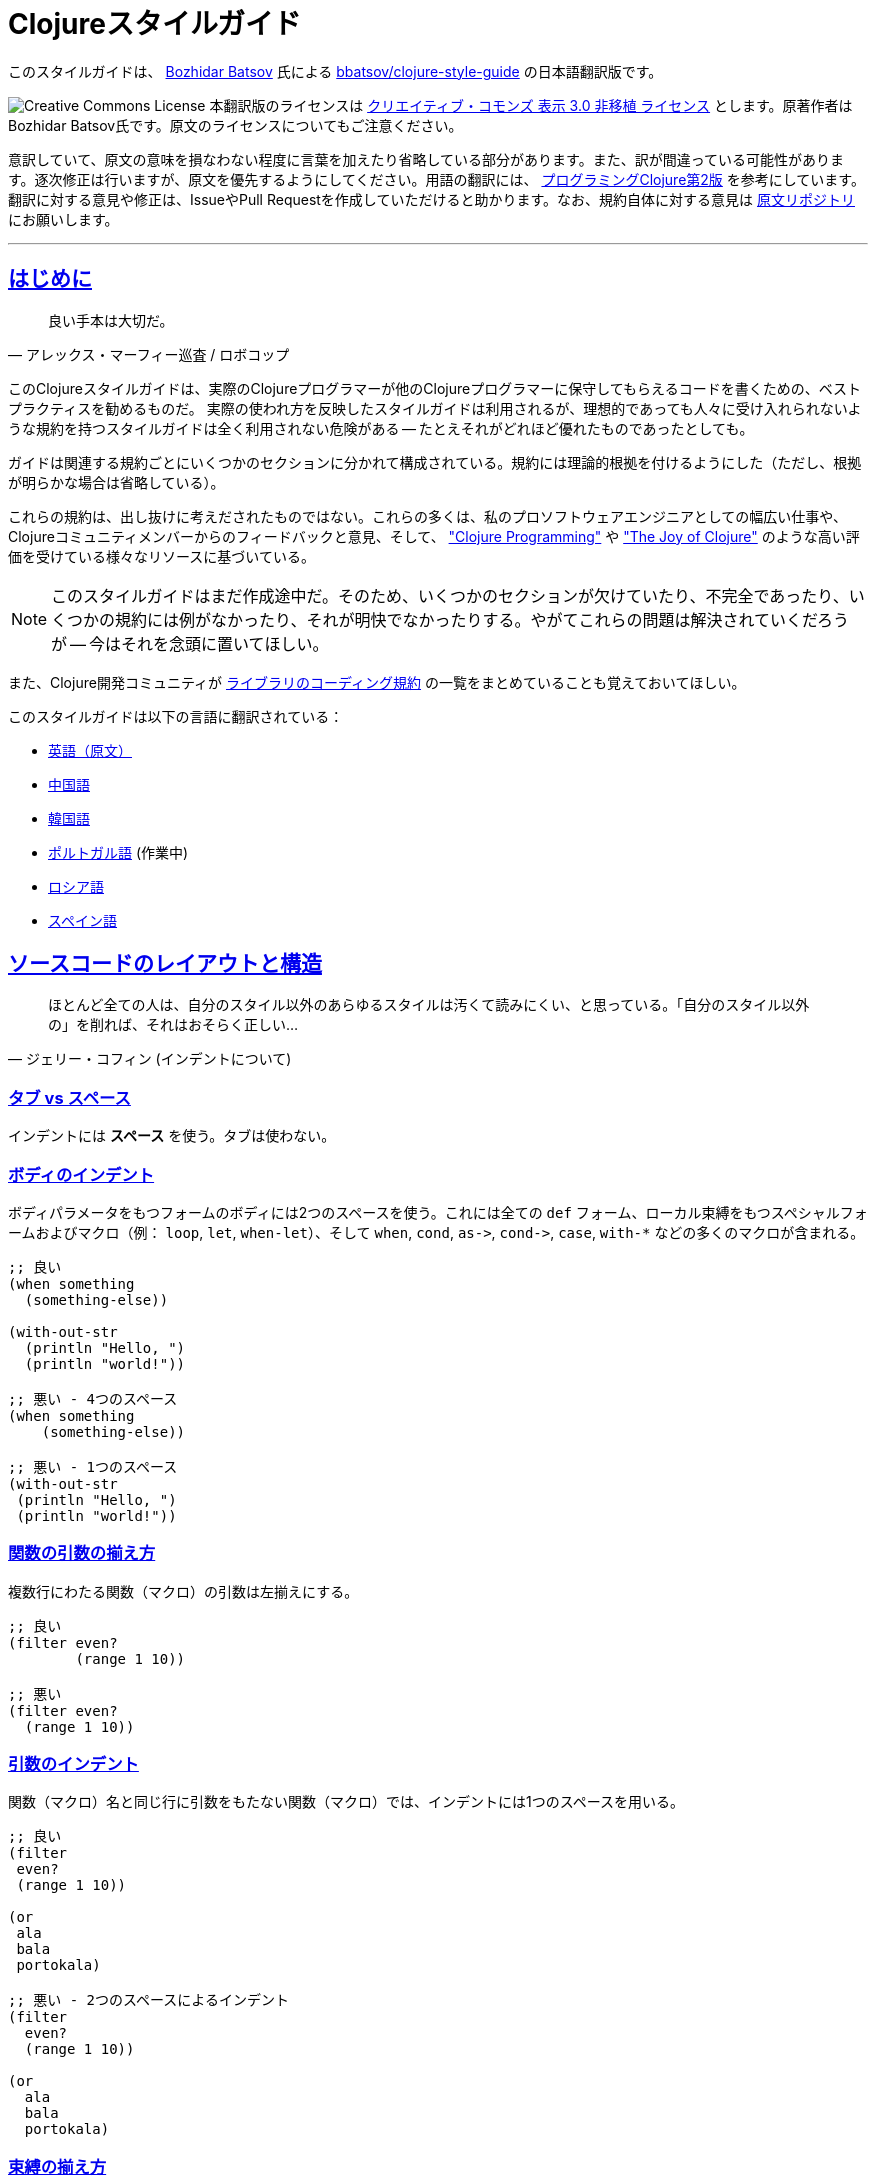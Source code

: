 = Clojureスタイルガイド
:idprefix:
:idseparator: -
:sectanchors:
:sectlinks:
:toclevels: 1
ifndef::backend-pdf[]
:toc-title: pass:[<h2>目次</h2>]
endif::[]
:source-highlighter: rouge

このスタイルガイドは、 https://twitter.com/bbatsov[Bozhidar Batsov] 氏による https://github.com/bbatsov/clojure-style-guide[bbatsov/clojure-style-guide] の日本語翻訳版です。

image:http://i.creativecommons.org/l/by/3.0/88x31.png[Creative Commons License] 本翻訳版のライセンスは http://creativecommons.org/licenses/by/3.0/deed.ja_JP[クリエイティブ・コモンズ 表示 3.0 非移植 ライセンス] とします。原著作者はBozhidar Batsov氏です。原文のライセンスについてもご注意ください。

意訳していて、原文の意味を損なわない程度に言葉を加えたり省略している部分があります。また、訳が間違っている可能性があります。逐次修正は行いますが、原文を優先するようにしてください。用語の翻訳には、 http://ssl.ohmsha.co.jp/cgi-bin/menu.cgi?ISBN=978-4-274-06913-0[プログラミングClojure第2版] を参考にしています。翻訳に対する意見や修正は、IssueやPull Requestを作成していただけると助かります。なお、規約自体に対する意見は https://github.com/bbatsov/clojure-style-guide[原文リポジトリ] にお願いします。

'''

== はじめに [[introduction]]

[quote, アレックス・マーフィー巡査 / ロボコップ]
____
良い手本は大切だ。
____

ifdef::env-github[]
TIP: このスタイルガイドのナビゲーション付きの見やすいバージョンが https://totakke.github.io/clojure-style-guide/ にあります。
endif::[]

このClojureスタイルガイドは、実際のClojureプログラマーが他のClojureプログラマーに保守してもらえるコードを書くための、ベストプラクティスを勧めるものだ。
実際の使われ方を反映したスタイルガイドは利用されるが、理想的であっても人々に受け入れられないような規約を持つスタイルガイドは全く利用されない危険がある -- たとえそれがどれほど優れたものであったとしても。

ガイドは関連する規約ごとにいくつかのセクションに分かれて構成されている。規約には理論的根拠を付けるようにした（ただし、根拠が明らかな場合は省略している）。

これらの規約は、出し抜けに考えだされたものではない。これらの多くは、私のプロソフトウェアエンジニアとしての幅広い仕事や、Clojureコミュニティメンバーからのフィードバックと意見、そして、 http://www.clojurebook.com/["Clojure Programming"] や http://joyofclojure.com/["The Joy of Clojure"] のような高い評価を受けている様々なリソースに基づいている。

NOTE: このスタイルガイドはまだ作成途中だ。そのため、いくつかのセクションが欠けていたり、不完全であったり、いくつかの規約には例がなかったり、それが明快でなかったりする。やがてこれらの問題は解決されていくだろうが -- 今はそれを念頭に置いてほしい。

また、Clojure開発コミュニティが https://clojure.org/community/contrib_howto#_coding_guidelines[ライブラリのコーディング規約] の一覧をまとめていることも覚えておいてほしい。

ifdef::env-github[]
https://asciidoctor.org/docs/asciidoctor-pdf/[AsciiDoctor PDF] を利用することで、このスタイルガイドのPDF版を生成することができます。また、 https://asciidoctor.org/#installation[AsciiDoctor] を https://asciidoctor.org/docs/convert-documents/#converting-a-document-to-html[使う] ことで、HTML版を生成できます。

[source,shell]
----
# README.pdfの生成
asciidoctor-pdf -a allow-uri-read README.adoc

# README.htmlの生成
asciidoctor
----

[TIP]
====
生成されたドキュメント中でシンタックスハイライトをしたい場合は、 `rouge` gemをインストールしてください。

[source,shell]
----
gem install rouge
----
====
endif::[]

このスタイルガイドは以下の言語に翻訳されている：

* https://github.com/bbatsov/clojure-style-guide[英語（原文）]
* https://github.com/geekerzp/clojure-style-guide/blob/master/README-zhCN.md[中国語]
* https://github.com/kwakbab/clojure-style-guide/blob/master/README-koKO.md[韓国語]
* https://github.com/theSkilled/clojure-style-guide/blob/pt-BR/README.md[ポルトガル語] (作業中)
* https://github.com/Nondv/clojure-style-guide/blob/master/ru/README.md[ロシア語]
* https://github.com/jeko2000/clojure-style-guide/blob/master/README.md[スペイン語]

== ソースコードのレイアウトと構造 [[source-code-layout-organization]]

[quote, ジェリー・コフィン (インデントについて)]
____
ほとんど全ての人は、自分のスタイル以外のあらゆるスタイルは汚くて読みにくい、と思っている。「自分のスタイル以外の」を削れば、それはおそらく正しい...
____

=== タブ vs スペース [[spaces]]

インデントには *スペース* を使う。タブは使わない。

=== ボディのインデント [[body-indentation]]

ボディパラメータをもつフォームのボディには2つのスペースを使う。これには全ての `def` フォーム、ローカル束縛をもつスペシャルフォームおよびマクロ（例： `loop`, `let`, `when-let`）、そして `when`, `cond`, `+as->+`, `+cond->+`, `case`, `with-*` などの多くのマクロが含まれる。

[source,clojure]
----
;; 良い
(when something
  (something-else))

(with-out-str
  (println "Hello, ")
  (println "world!"))

;; 悪い - 4つのスペース
(when something
    (something-else))

;; 悪い - 1つのスペース
(with-out-str
 (println "Hello, ")
 (println "world!"))
----

=== 関数の引数の揃え方 [[vertically-align-fn-args]]

複数行にわたる関数（マクロ）の引数は左揃えにする。

[source,clojure]
----
;; 良い
(filter even?
        (range 1 10))

;; 悪い
(filter even?
  (range 1 10))
----

=== 引数のインデント [[one-space-indent]]

関数（マクロ）名と同じ行に引数をもたない関数（マクロ）では、インデントには1つのスペースを用いる。

[source,clojure]
----
;; 良い
(filter
 even?
 (range 1 10))

(or
 ala
 bala
 portokala)

;; 悪い - 2つのスペースによるインデント
(filter
  even?
  (range 1 10))

(or
  ala
  bala
  portokala)
----

=== 束縛の揃え方 [[bindings-alignment]]

`let` (および `let` 系) の束縛を左揃えにする。

[source,clojure]
----
;; 良い
(let [thing1 "some stuff"
      thing2 "other stuff"]
  (foo thing1 thing2))

;; 悪い
(let [thing1 "some stuff"
  thing2 "other stuff"]
  (foo thing1 thing2))
----

=== マップのキーの揃え方 [[map-keys-alignment]]

マップのキーを左揃えにする。

[source,clojure]
----
;; 良い
{:thing1 thing1
 :thing2 thing2}

;; 悪い
{:thing1 thing1
:thing2 thing2}

;; 悪い
{:thing1 thing1
  :thing2 thing2}
----

=== 改行コード [[crlf]]

Unixスタイルの改行コードを使用する。 footnote:[*BSD/Solaris/Linux/OSXユーザはデフォルトで問題ないが、Windowsユーザは特に注意すること。]

[TIP]
====
Gitを使っているなら、次の設定を追加して、Windowsの改行コードを防ぐのもいい。

[source,shell]
----
$ git config --global core.autocrlf true
----
====

=== 括弧のスペース [[bracket-spacing]]

開き括弧（`(`, `{`, `[`）の前の文字と、閉じ括弧（`)`, `}`, `]`）の後の文字は、括弧との間にスペースを設ける。
逆に、開き括弧とそれに続く文字、閉じ括弧と直前の文字の間にはスペースを入れない。

[source,clojure]
----
;; 良い
(foo (bar baz) quux)

;; 悪い
(foo(bar baz)quux)
(foo ( bar baz ) quux)
----

=== シーケンシャルコレクションのリテラルにコンマを使わない [[no-commas-for-seq-literals]]

[quote, アラン・パリス]
____
構文糖衣はセミコロンのガンを引き起こす。
____

シーケンシャルコレクションのリテラルの要素の間にコンマを使わない。

[source,clojure]
----
;; 良い
[1 2 3]
(1 2 3)

;; 悪い
[1, 2, 3]
(1, 2, 3)
----

=== マップリテラルのコンマ [[opt-commas-in-map-literals]]

コンマや改行を使い、マップリテラルの可読性を向上させることを検討する。

[source,clojure]
----
;; 良い
{:name "Bruce Wayne" :alter-ego "Batman"}

;; 良い、より読みやすい
{:name "Bruce Wayne"
 :alter-ego "Batman"}

;; 良い、よりコンパクト
{:name "Bruce Wayne", :alter-ego "Batman"}
----

=== 後方の括弧の集約 [[gather-trailing-parens]]

後ろ側に連続する括弧は、別々の行にせず、同じ行に含める。

[source,clojure]
----
;; 良い。同じ行になっている。
(when something
  (something-else))

;; 悪い。別の行になっている。
(when something
  (something-else)
)
----

=== トップレベルのフォーム間の空白行 [[empty-lines-between-top-level-forms]]

トップレベルのフォームの間には1行の空白行を挟む。

[source,clojure]
----
;; 良い
(def x ...)

(defn foo ...)

;; 悪い
(def x ...)
(defn foo ...)

;; 悪い
(def x ...)


(defn foo ...)
----

例外として、関連する `def` はまとめてしまっても良い。

[source,clojure]
----
;; 良い
(def min-rows 10)
(def max-rows 20)
(def min-cols 15)
(def max-cols 30)
----

=== 定義フォーム内に空白行を入れない [[no-blank-lines-within-def-forms]]

関数やマクロ定義の中には空白行を入れない。ただし、 `let` や `cond` 等において、ペアをグループ分けするために入れるのは良い。

[#80-character-limits]
=== 1行の最大長 [[line-length]]

可能なら、1行が80文字を超えないようにする。

=== 行末の空白を避ける [[no-trailing-whitespace]]

行末の空白を避ける。

=== 1名前空間に1ファイル [[one-file-per-namespace]]

1つの名前空間には1つのファイルを用い、1つのファイルには1つの名前空間を用いる。

[source,clojure]
----
;; 良い
(ns foo.bar)

;; 悪い
(ns foo.bar)
(ns baz.qux)

;; 悪い
(in-ns quux.quuz)
(in-ns quuz.corge)

;; 悪い
(ns foo.bar) もしくは (in-ns foo.bar) を複数のファイル内で用いる
----

== 名前空間の定義 [[namespace-declaration]]

=== 単一セグメントの名前空間を使わない [[no-single-segment-namespaces]]

単一セグメントの名前空間を使わない。

[source,clojure]
----
;; 良い
(ns example.ns)

;; 悪い
(ns example)
----

=== 名前空間セグメントの制限 [[namespace-segments-limit]]

無駄に長い名前空間を使わない（例えば、5セグメントを超えるような）。

=== 完全な `ns` フォーム [[comprehensive-ns-declaration]]

全ての名前空間は、複数の `refer`, `require`, `import` からなる `ns` フォームで始める。順序は慣習的に `refer`, `require`, `import` の順とする。

[source,clojure]
----
(ns examples.ns
  (:refer-clojure :exclude [next replace remove])
  (:require [clojure.string :as s :refer [blank?]])
  (:import java.util.Date))
----

=== `ns` 中の改行 [[line-break-ns-declaration]]

複数の依存を記述する場合、新しい行から書き始め、1つごとに改行しても良い。そうすることでソートが容易になり、読みやすくなる。また、依存の変更によるdiffを減らすことができる。

[source,clojure]
----
;; より良い
(ns examples.ns
  (:require
   [clojure.string :as s :refer [blank?]]
   [clojure.set :as set]
   [clojure.java.shell :as sh])
  (:import
   java.util.Date
   java.text.SimpleDateFormat
   [java.util.concurrent Executors
                         LinkedBlockingQueue]))

;; 良い
(ns examples.ns
  (:require [clojure.string :as s :refer [blank?]]
            [clojure.set :as set]
            [clojure.java.shell :as sh])
  (:import java.util.Date
           java.text.SimpleDateFormat
           [java.util.concurrent Executors
                                 LinkedBlockingQueue]))

;; 悪い
(ns examples.ns
  (:require [clojure.string :as s :refer [blank?]] [clojure.set :as set] [clojure.java.shell :as sh])
  (:import java.util.Date java.text.SimpleDateFormat [java.util.concurrent Executors LinkedBlockingQueue]))
----

=== `:use` よりも `:require` が好ましい [[prefer-require-over-use]]

`ns` フォームでは `:require :refer :all` よりも `:require :refer` 、それよりも `:require :as` が好ましい。また `:use` よりも `:require` が好ましい。今後新しいコードでは `:use` を非推奨とするか検討すべきだ。

[source,clojure]
----
;; 良い
(ns examples.ns
  (:require [clojure.zip :as zip]))

;; 良い
(ns examples.ns
  (:require [clojure.zip :refer [lefts rights]]))

;; 正当な理由があれば使ってもよい
(ns examples.ns
  (:require [clojure.zip :refer :all]))

;; 悪い
(ns examples.ns
  (:use clojure.zip))
----

=== requireとimportのソート [[sort-requirements-and-imports]]

`ns` フォームではrequireとimportをソートする。特にrequire/importする名前空間が非常に多い場合には、ソートすることで可読性が向上し、重複を避けられるようになる。

[source,clojure]
----
;; 良い
(ns examples.ns
  (:require
   [baz.core :as baz]
   [clojure.java.shell :as sh]
   [clojure.set :as set]
   [clojure.string :as s :refer [blank?]]
   [foo.bar :as foo]))

;; 悪い
(ns examples.ns
  (:require
   [clojure.string :as s :refer [blank?]]
   [clojure.set :as set]
   [baz.core :as baz]
   [foo.bar :as foo]
   [clojure.java.shell :as sh]))
----

== 関数 [[functions]]

=== 関数名の後に改行しても良い [[optional-new-line-after-fn-name]]

`defn` において、ドキュメント文字列を持たない場合は、関数名と引数ベクタの間の改行を省略しても良い。

[source,clojure]
----
;; 良い
(defn foo
  [x]
  (bar x))

;; 良い
(defn foo [x]
  (bar x))

;; 悪い
(defn foo
  [x] (bar x))
----

=== マルチメソッドのディスパッチの位置

マルチメソッドの `dispatch-val` は関数名と同じ行に置く。

[source,clojure]
----
;; 良い
(defmethod foo :bar [x] (baz x))

(defmethod foo :bar
  [x]
  (baz x))

;; 悪い
(defmethod foo
  :bar
  [x]
  (baz x))

(defmethod foo
  :bar [x]
  (baz x))
----

=== 1行の短い関数 [[oneline-short-fn]]

関数本体が短い場合、引数ベクタと関数本体の間の改行は省略しても良い。

[source,clojure]
----
;; 良い
(defn foo [x]
  (bar x))

;; 関数本体が短い場合は良い
(defn foo [x] (bar x))

;; マルチアリティ関数には良い
(defn foo
  ([x] (bar x))
  ([x y]
   (if (predicate? x)
     (bar x)
     (baz x))))

;; 悪い
(defn foo
  [x] (if (predicate? x)
        (bar x)
        (baz x)))
----

=== 複数アリティのインデント

関数定義における各アリティのフォームのインデントは、そのパラメータと左揃えにする。

[source,clojure]
----
;; 良い
(defn foo
  "I have two arities."
  ([x]
   (foo x 1))
  ([x y]
   (+ x y)))

;; 悪い - 過剰なインデント
(defn foo
  "I have two arities."
  ([x]
    (foo x 1))
  ([x y]
    (+ x y)))
----

=== 複数アリティの順序 [[multiple-arity-order]]

関数のアリティは、引数が最も少ないものから多いものの順に並べる。マルチアリティ関数の通例として、K個の引数を持つものが関数の振る舞いを定義していて、N個（< K）の引数を持つアリティはK引数のアリティの部分適用、N個（> K）の引数を持つアリティは可変長引数であるK引数のアリティの畳み込み、という場合がある。

[source,clojure]
----
;; 良い - n番目のアリティを見つけやすい
(defn foo
  "I have two arities."
  ([x]
   (foo x 1))
  ([x y]
   (+ x y)))

;; ok - 他のアリティは2引数のアリティの適用
(defn foo
  "I have two arities."
  ([x y]
   (+ x y))
  ([x]
   (foo x 1))
  ([x y z & more]
   (reduce foo (foo x (foo y z)) more)))

;; 悪い - 明確な理由のない順序
(defn foo
  ([x] 1)
  ([x y z] (foo x (foo y z)))
  ([x y] (+ x y))
  ([w x y z & more] (reduce foo (foo w (foo x (foo y z))) more)))
----

=== 関数の長さ [[function-length]]

関数はLOC (lines of code)が10行を超えないようにする。理想的には、ほとんどの関数はLOCが5行より短いほうが良い。

=== 関数のパラメータの制限 [[function-positional-parameter-limit]]

3つか4つを超えるパラメータを持つパラメータリストの使用を避ける。

=== コンディションマップ [[pre-post-conditions]]

関数本体内では、コンディションマップによる入力値、出力値のチェックがより良い。

[source,clojure]
----
;; 良い
(defn foo [x]
  {:pre [(pos? x)]}
  (bar x))

;; 悪い
(defn foo [x]
  (if (pos? x)
    (bar x)
    (throw (IllegalArgumentException. "x must be a positive number!")))
----

== 構文 [[idioms]]

=== 動的な名前空間の操作 [[ns-fns-only-in-repl]]

`require` や `refer` のような名前空間を扱う関数の使用を避ける。これらはREPL環境以外では必要ないものだ。

=== 前方参照 [[forward-references]]

前方参照を避ける。前方参照は時として必要になるが、実際にはそのような機会はまれだ。

=== declare [[declare]]

前方参照が必要なとき、前方参照を可能にするには `declare` を使う。

=== 高階関数 [[higher-order-fns]]

`loop/recur` よりも `map` のように、より高階な関数のほうが好ましい。

=== 関数内のvar [[dont-def-vars-inside-fns]]

関数内でvarを定義しない。

[source,clojure]
----
;; 非常に悪い
(defn foo []
  (def x 5)
  ...)
----

=== `clojure.core` の名前の隠蔽 [[dont-shadow-clojure-core]]

ローカル束縛によって `clojure.core` の名前を隠さない。

[source,clojure]
----
;; 悪い - 関数内ではclojure.core/mapを完全修飾しなければならなくなる
(defn foo [map]
  ...)
----

=== varの変更 [[alter-var]]

varの値を変更するには、 `def` の代わりに `alter-var-root` を使う。

[source,clojure]
----
;; 良い
(def thing 1) ; thingの値は1
; thingを用いた何らかの処理
(alter-var-root #'thing (constantly nil)) ; thingの値はnil

;; 悪い
(def thing 1)
; thingを用いた何らかの処理
(def thing nil)
; thingの値はnil
----

=== nil punning [[nil-punning]]

シーケンスが空かどうかをチェックするには `seq` を使う（このテクニックはしばしば _nil punning_ と呼ばれる）。

[source,clojure]
----
;; 良い
(defn print-seq [s]
  (when (seq s)
    (prn (first s))
    (recur (rest s))))

;; 悪い
(defn print-seq [s]
  (when-not (empty? s)
    (prn (first s))
    (recur (rest s))))
----

=== シーケンスからベクタへの変換 [[to-vector]]

シーケンスをベクタに変換する必要があるときは、 `into` よりも `vec` を用いたほうが良い。

[source,clojure]
----
;; 良い
(vec some-seq)

;; 悪い
(into [] some-seq)
----

=== `when` vs `if` [[when-instead-of-single-branch-if]]

`+(if ... (do ...))+` の代わりに `when` を使う。

[source,clojure]
----
;; 良い
(when pred
  (foo)
  (bar))

;; 悪い
(if pred
  (do
    (foo)
    (bar)))
----

=== `if-let` [[if-let]]

`let` + `if` の代わりに `if-let` を使う。

[source,clojure]
----
;; 良い
(if-let [result (foo x)]
  (something-with result)
  (something-else))

;; 悪い
(let [result (foo x)]
  (if result
    (something-with result)
    (something-else)))
----

=== `when-let` [[when-let]]

`let` + `when` の代わりに `when-let` を使う。

[source,clojure]
----
;; 良い
(when-let [result (foo x)]
  (do-something-with result)
  (do-something-more-with result))

;; 悪い
(let [result (foo x)]
  (when result
    (do-something-with result)
    (do-something-more-with result)))
----

=== `if-not` [[if-not]]

`+(if (not ...) ...)+` の代わりに `if-not` を使う。

[source,clojure]
----
;; 良い
(if-not pred
  (foo))

;; 悪い
(if (not pred)
  (foo))
----

=== `when-not` [[when-not]]

`+(when (not ...) ...)+` の代わりに `when-not` を使う。

[source,clojure]
----
;; 良い
(when-not pred
  (foo)
  (bar))

;; 悪い
(when (not pred)
  (foo)
  (bar))
----

=== `when-not` vs `if-not` [[when-not-instead-of-single-branch-if-not]]

`(if-not ... (do ...))` の代わりに `when-not` を使う。

[source,clojure]
----
;; 良い
(when-not pred
  (foo)
  (bar))

;; 悪い
(if-not pred
  (do
    (foo)
    (bar)))
----

=== `not=` [[not-equal]]

`(not (= ...))` の代わりに `not=` を使う。

[source,clojure]
----
;; 良い
(not= foo bar)

;; 悪い
(not (= foo bar))
----

=== `printf` [[printf]]

`(print (format ...))` の代わりに `printf` を使う。

[source,clojure]
----
;; 良い
(printf "Hello, %s!\n" name)

;; ok
(println (format "Hello, %s!" name))
----

=== 柔軟な比較関数 [[multiple-arity-of-gt-and-ls-fns]]

比較を行うときは、Clojure関数の `<` や `>` などは可変長引数を許していることを覚えておこう。

[source,clojure]
----
;; 良い
(< 5 x 10)

;; 悪い
(and (> x 5) (< x 10))
----

=== 単一パラメータの関数リテラル [[single-param-fn-literal]]

ただ1つのパラメータを持つ関数リテラルでは、 `%1` よりも `%` のほうが好ましい。

[source,clojure]
----
;; 良い
#(Math/round %)

;; 悪い
#(Math/round %1)
----

=== 複数パラメータの関数リテラル [[multiple-params-fn-literal]]

複数のパラメータを持つ関数リテラルでは、 `%` よりも `%1` のほうが好ましい。

[source,clojure]
----
;; 良い
#(Math/pow %1 %2)

;; 悪い
#(Math/pow % %2)
----

=== 無意味な無名関数を使用しない [[no-useless-anonymous-fns]]

必要ないなら無名関数でラップしない。

[source,clojure]
----
;; 良い
(filter even? (range 1 10))

;; 悪い
(filter #(even? %) (range 1 10))
----

=== 複数フォームの関数リテラルを使用しない [[no-multiple-forms-fn-literals]]

関数本体が2つ以上のフォームを含む場合は、関数リテラルを使用しない。

[source,clojure]
----
;; 良い
(fn [x]
  (println x)
  (* x 2))

;; 悪い (doフォームを明示的に使わなければならない)
#(do (println %)
     (* % 2))
----

=== `complement` [[complement]]

無名関数よりも `complement` を用いたほうが良い。

[source,clojure]
----
;; 良い
(filter (complement some-pred?) coll)

;; 悪い
(filter #(not (some-pred? %)) coll)
----

この規約は、反対の述語が別の関数としてある場合は無視するべきだ。（例： `even?` と `odd?` ）

=== `comp` [[comp]]

関数合成するには、無名関数よりも `comp` が好ましい。

[source,clojure]
----
;; `(:require [clojure.string :as str])` を仮定して...

;; 良い
(map #(str/capitalize (str/trim %)) ["top " " test "])

;; より良い
(map (comp str/capitalize str/trim) ["top " " test "])
----

=== `partial` [[partial]]

カリー化するには、無名関数よりも `partial` が好ましい。

[source,clojure]
----
;; 良い
(map #(+ 5 %) (range 1 10))

;; (きっと) より良い
(map (partial + 5) (range 1 10))
----

=== スレッディングマクロ [[threading-macros]]

深いネストよりもスレッディングマクロ `+->+` (thread-first)と `+->>+` (thread-last)の使用が好ましい。

[source,clojure]
----
;; 良い
(-> [1 2 3]
    reverse
    (conj 4)
    prn)

;; あまり良くない
(prn (conj (reverse [1 2 3])
           4))

;; 良い
(->> (range 1 10)
     (filter even?)
     (map (partial * 2)))

;; あまり良くない
(map (partial * 2)
     (filter even? (range 1 10)))
----

=== `cond` のデフォルト条件 [[else-keyword-in-cond]]

`cond` で残り全ての条件をキャッチするときは `:else` を使う。

[source,clojure]
----
;; 良い
(cond
  (neg? n) "negative"
  (pos? n) "positive"
  :else "zero")

;; 悪い
(cond
  (neg? n) "negative"
  (pos? n) "positive"
  true "zero")
----

=== `condp` vs `cond` [[condp]]

述語と式が変わらない場合、 `cond` よりも `condp` のほうが良い。

[source,clojure]
----
;; 良い
(cond
  (= x 10) :ten
  (= x 20) :twenty
  (= x 30) :thirty
  :else :dunno)

;; より良い
(condp = x
  10 :ten
  20 :twenty
  30 :thirty
  :dunno)
----

=== `case` vs `cond/condp` [[case]]

テスト式がコンパイル時に固定の場合、 `cond` や `condp` の代わりに `case` を使うのが良い。

[source,clojure]
----
;; 良い
(cond
  (= x 10) :ten
  (= x 20) :twenty
  (= x 30) :forty
  :else :dunno)

;; より良い
(condp = x
  10 :ten
  20 :twenty
  30 :forty
  :dunno)

;; 最も良い
(case x
  10 :ten
  20 :twenty
  30 :forty
  :dunno)
----

=== cond内は短いフォームで [[short-forms-in-cond]]

`cond` などの中では短いフォームを用いる。それが無理なら、コメントや空白行を使用して、ペアグループを見えやすくする。

[source,clojure]
----
;; 良い
(cond
  (test1) (action1)
  (test2) (action2)
  :else   (default-action))

;; まあ良い
(cond
  ;; test case 1
  (test1)
  (long-function-name-which-requires-a-new-line
    (complicated-sub-form
      (-> 'which-spans multiple-lines)))

  ;; test case 2
  (test2)
  (another-very-long-function-name
    (yet-another-sub-form
      (-> 'which-spans multiple-lines)))

  :else
  (the-fall-through-default-case
    (which-also-spans 'multiple
                      'lines)))
----

=== 述語としてのセット [[set-as-predicate]]

`set` を述語として使うことができる。

[source,clojure]
----
;; 良い
(remove #{1} [0 1 2 3 4 5])

;; 悪い
(remove #(= % 1) [0 1 2 3 4 5])

;; 良い
(count (filter #{\a \e \i \o \u} "mary had a little lamb"))

;; 悪い
(count (filter #(or (= % \a)
                    (= % \e)
                    (= % \i)
                    (= % \o)
                    (= % \u))
               "mary had a little lamb"))
----

=== `inc` と `dec` [[inc-and-dec]]

`(+ x 1)` や `(- x 1)` の代わりに `(inc x)` や `(dec x)` を使う。

=== `pos?` と `neg?` [[pos-and-neg]]

`(> x 0)`, `(< x 0)`, `(= x 0)` の代わりに `(pos? x)`, `(neg? x)`, `(zero? x)` を使う。

=== `list*` vs `cons` [[list-star-instead-of-nested-cons]]

ネストされた `cons` を呼び出す代わりに `list*` を使う。

[source,clojure]
----
;; 良い
(list* 1 2 3 [4 5])

;; 悪い
(cons 1 (cons 2 (cons 3 [4 5])))
----

=== 糖衣されたJava呼び出し [[sugared-java-interop]]

糖衣されたJava呼び出しフォームを用いる。

[source,clojure]
----
;;; オブジェクト生成
;; 良い
(java.util.ArrayList. 100)

;; 悪い
(new java.util.ArrayList 100)

;;; 静的メソッドの呼び出し
;; 良い
(Math/pow 2 10)

;; 悪い
(. Math pow 2 10)

;;; インスタンスメソッドの呼び出し
;; 良い
(.substring "hello" 1 3)

;; 悪い
(. "hello" substring 1 3)

;;; 静的フィールドへのアクセス
;; 良い
Integer/MAX_VALUE

;; 悪い
(. Integer MAX_VALUE)

;;; インスタンスフィールドへのアクセス
;; 良い
(.someField some-object)

;; 悪い
(. some-object someField)
----

=== trueフラグには簡易メタデータ表記 [[compact-metadata-notation-for-true-flags]]

キーがキーワード、値がブール値 `true` のスロットしか持たないメタデータには、簡易メタデータ表記を使う。

[source,clojure]
----
;; 良い
(def ^:private a 5)

;; 悪い
(def ^{:private true} a 5)
----

=== プライベート [[private]]

コード中のプライベート部分には印を付ける。

[source,clojure]
----
;; 良い
(defn- private-fun [] ...)

(def ^:private private-var ...)

;; 悪い
(defn private-fun [] ...) ; 全くプライベートでない

(defn ^:private private-fun [] ...) ; 冗長な記述だ

(def private-var ...) ; 全くプライベートでない
----

=== プライベートなvarへのアクセス [[access-private-var]]

（例えばテストのために）プライベートなvarにアクセスするには、 `@#'some.ns/var` フォームを使う。

=== メタデータ付加は慎重に [[attach-metadata-carefully]]

メタデータを何に付加するかについては、よく注意したほうが良い。

[source,clojure]
----
;; `a` で参照されるvarにメタデータを付加している
(def ^:private a {})
(meta a) ;=> nil
(meta #'a) ;=> {:private true}

;; 空のハッシュマップ値にメタデータを付加している
(def a ^:private {})
(meta a) ;=> {:private true}
(meta #'a) ;=> nil
----

== 命名規約 [[naming]]

[quote, フィル・カールトン]
____
プログラミングで本当に難しいのは、キャッシュの無効化と命名の仕方だけだ。
____

=== 名前空間の命名方法 [[ns-naming-schemas]]

名前空間は次の2つの名づけ方が好ましい。

* `project.module`
* `organization.project.module`

=== 名前空間はlisp-caseで [[lisp-case-ns]]

複数単語からなる名前空間セグメントには `lisp-case` を使う（例： `bruce.project-euler` ）

=== lisp-case [[lisp-case]]

関数名や変数名には `lisp-case` を使う。

[source,clojure]
----
;; 良い
(def some-var ...)
(defn some-fun ...)

;; 悪い
(def someVar ...)
(defn somefun ...)
(def some_fun ...)
----

=== プロトコル、レコード、構造体、型はCamelCaseで [[CamelCase-for-protocols-records-structs-and-types]]

プロトコル、レコード、構造体、型には `CamelCase` を用いる。（HTTP, RFC, XMLのような頭字語は大文字を保持する。）

=== 述語にはクエスチョンマークを用いる [[pred-with-question-mark]]

述語（ブール値を返す関数）の名前はクエスチョンマーク（?）で終わるべきだ。（例： `even?` ）

[source,clojure]
----
;; 良い
(defn palindrome? ...)

;; 悪い
(defn palindrome-p ...) ; Common Lispスタイル
(defn is-palindrome ...) ; Javaスタイル
----

=== 状態を変える関数にはエクスクラメーションマークを用いる [[changing-state-fns-with-exclamation-mark]]

STMトランザクションの中で安全でない関数・マクロの名前はエクスクラメーションマーク（!）で終わるべきだ。（例： `reset!` ）

=== toの代わりに矢印 [[arrow-instead-of-to]]

変換のための関数名には `to` ではなく `+->+` を用いる。

[source,clojure]
----
;; 良い
(defn f->c ...)

;; あまり良くない
(defn f-to-c ...)
----

=== dynamicなvarには耳あてを [[earmuffs-for-dynamic-vars]]

再束縛を想定しているものには `*earmuffs*` を使う（つまりdynamicなものだ）。

[source,clojure]
----
;; 良い
(def ^:dynamic *a* 10)

;; 悪い
(def ^:dynamic a 10)
----

=== 定数に特別な表記をしない [[dont-flag-constants]]

定数のために特別な表記をしない。特定のものを除いて、全ては定数である。

=== 使用しない束縛にはアンダースコア [[underscore-for-unused-bindings]]

直後のコードで使用されない分配束縛や引数名には `+_+` を使う。

[source,clojure]
----
;; 良い
(let [[a b _ c] [1 2 3 4]]
  (println a b c))

(dotimes [_ 3]
  (println "Hello!"))

;; 悪い
(let [[a b c d] [1 2 3 4]]
  (println a b d))

(dotimes [i 3]
  (println "Hello!"))
----

コードの理解を助けるためならば、使用しない引数や分配束縛のマップに明示的に名前を付けても良い。この場合、その変数が実際には使われないことを示すため、先頭にアンダースコアを付加する。

[source,clojure]
----
;; 良い
(defn myfun1 [context _]
  (assoc context :foo "bar"))

(defn myfun2 [context {:keys [id]}]
  (assoc context :user-id id))

;; より良い
(defn myfun1 [context _user]
  (assoc context :foo "bar"))

(defn myfun2 [context {:keys [id] :as _user}]
  (assoc context :user-id id))
----

=== 慣用名

`pred` や `coll` のような慣用名には `clojure.core` の例が参考になる。

* 関数内では、
 ** `f`, `g`, `h` - 関数入力
 ** `n` - サイズを示す整数値
 ** `index`, `i` - 整数のインデックス
 ** `x`, `y` - 数値
 ** `xs` - シーケンス
 ** `m` - マップ
 ** `s` - 文字列入力
 ** `re` - 正規表現
 ** `coll` - コレクション
 ** `pred` - 述語クロージャ
 ** `& more` - 可変長引数
 ** `xf` - xform、transducer
* マクロ内では、
 ** `expr` - 式
 ** `body` - マクロ本体
 ** `binding` - マクロの束縛ベクタ

== データ構造 [[data-structures]]

[quote, アラン・パリス]
____
10種のデータ構造を処理できる機能を10個用意するより、1種のデータ構造を処理できる機能を100個用意した方が良い。
____

=== リストを避ける [[avoid-lists]]

汎用的なデータ置き場としてリストを使うことを避ける（リストが本当に必要な場合を除く）。

=== マップのキーにはキーワードを用いる [[keywords-for-hash-keys]]

マップのキーにはキーワードを用いたほうが良い。

[source,clojure]
----
;; 良い
{:name "Bruce" :age 30}

;; 悪い
{"name" "Bruce" "age" 30}
----

=== コレクションのリテラル構文 [[literal-col-syntax]]

可能なら、コレクションのリテラル構文を用いたほうが良い。ただしセットを定義するときは、コンパイル時に定数である値についてのみリテラル構文を使用する。

[source,clojure]
----
;; 良い
[1 2 3]
#{1 2 3}
(hash-set (func1) (func2)) ; 実行時に決定する値

;; 悪い
(vector 1 2 3)
(hash-set 1 2 3)
#{(func1) (func2)} ; もし (func1) = (func2) だったら実行時例外が投げられる
----

=== コレクションにインデックスでアクセスすることを避ける [[avoid-index-based-coll-access]]

可能なら、コレクションの要素にインデックスでアクセスすることを避ける。

=== マップから値を取得する関数としてのキーワード [[keywords-as-fn-to-get-map-values]]

可能なら、マップから値を取得する関数としてキーワードを用いるのが良い。

[source,clojure]
----
(def m {:name "Bruce" :age 30})

;; 良い
(:name m)

;; 必要以上の記述だ
(get m :name)

;; 悪い - NullPointerExceptionが発生する可能性が高い
(m :name)
----

=== 関数としてのコレクション [[colls-as-fns]]

ほとんどのコレクションはその要素の関数であることを活用する。

[source,clojure]
----
;; 良い
(filter #{\a \e \o \i \u} "this is a test")

;; 悪い - 汚すぎて書けない
----

=== 関数としてのキーワード [[keywords-as-fns]]

キーワードはコレクションの関数として使えることを活用する。

[source,clojure]
----
((juxt :a :b) {:a "ala" :b "bala"})
----

=== 一時的コレクションを避ける [[avoid-transient-colls]]

パフォーマンス問題がクリティカルとなる部分を除いて、一時的（transient）コレクションの使用を避ける。

=== Javaのコレクションを避ける [[avoid-java-colls]]

Javaのコレクションの使用を避ける。

=== Javaの配列を避ける [[avoid-java-arrays]]

Java呼び出しや、プリミティブ型を多用するパフォーマンスクリティカルなコードを除いて、Javaの配列の使用を避ける。

== タイプとレコード [[types-records]]

=== レコードのコンストラクタ [[record-constructors]]

タイプやレコードのインスタンスを作るのにJava呼び出しを用いない。 `deftype` や `defrecord` が自動的に生成したコンストラクタ関数を使用する。そうすることで、 `deftype` や `defrecord` を利用していることが明確になる。詳しくは https://stuartsierra.com/2015/05/17/clojure-record-constructors[この記事] を参照する。

[source,clojure]
----
(defrecord Foo [a b])
(deftype Bar [a b])

;; 良い
(->Foo 1 2)
(map->Foo {:b 4 :a 3})
(->Bar 1 2)

;; 悪い
(Foo. 1 2)
(Bar. 1 2)
----

`deftype` は `+map->Type+` というコンストラクタを作らないことに注意する。レコードでのみ使用できる。

=== カスタムレコードコンストラクタ [[custom-record-constructors]]

必要なら独自のタイプ/レコードのコンストラクタを追加する（例：レコード生成時にプロパティのバリデーションを行うため）。詳しくは https://stuartsierra.com/2015/05/17/clojure-record-constructors[この記事] を参照する。

[source,clojure]
----
(defrecord Customer [id name phone email])

(defn make-customer
  "Creates a new customer record."
  [{:keys [name phone email]}]
  {:pre [(string? name)
         (valid-phone? phone)
         (valid-email? email)]}
  (->Customer (next-id) name phone email))
----

このようなカスタムコンストラクタには、好きな命名規則や構造を用いて構わない。

=== カスタムレコードコンストラクタの命名 [[custom-record-constructors-naming]]

自動生成されたタイプ/レコードのコンストラクタ関数を上書きしない。それらのコンストラクタ関数は特定の振る舞いをすると想定されているため、この挙動を変更することは驚き最小の原則に反する。詳しくは https://stuartsierra.com/2015/05/17/clojure-record-constructors[この記事] を参照する。

[source,clojure]
----
(defrecord Foo [num])

;; 良い
(defn make-foo
  [num]
  {:pre [(pos? num)]}
  (->Foo num))

;; 悪い
(defn ->Foo
  [num]
  {:pre [(pos? num)]}
  (Foo. num))
----

== 状態 [[mutation]]

=== ref [[Refs]]

==== `io!` マクロ [[refs-io-macro]]

トランザクションの中で思いがけずI/Oコールを呼んでしまったときの問題を回避するため、全てのI/Oコールを `io!` マクロでラップすることを考える。

==== `ref-set` を避ける [[refs-avoid-ref-set]]

出来る限り `ref-set` は使用しない。

[source,clojure]
----
(def r (ref 0))

;; 良い
(dosync (alter r + 5))

;; 悪い
(dosync (ref-set r 5))
----

==== 小さいトランザクション [[refs-small-transactions]]

トランザクションのサイズ（包んでいる処理の量）を出来る限り小さく保つようにする。

==== 同一refに対する長短期トランザクションの混在を避ける [[refs-avoid-short-long-transactions-with-same-ref]]

同一のrefとやり取りを行う、短期のトランザクションと長期のトランザクションを両方持つことを避ける。

=== エージェント [[Agents]]

==== エージェントのsend [[agents-send]]

それがCPUバウンドで、かつI/Oや他スレッドをブロックしない処理のときだけ `send` を用いる。

==== エージェントのsend-off [[agents-send-off]]

それがスレッドをブロック、スリープさせたり、そうでなくても停滞させるかもしれない処理には `send-off` を用いる。

=== アトム [[Atoms]]

==== トランザクション内で更新しない [[atoms-no-update-within-transactions]]

STMトランザクションの中でアトムを更新することを避ける。

==== `reset!` よりも `swap!` が好ましい [[atoms-prefer-swap-over-reset]]

可能なら、 `reset!` よりも `swap!` を使うようにする。

[source,clojure]
----
(def a (atom 0))

;; 良い
(swap! a + 5)

;; あまり良くない
(reset! a 5)
----

== 文字列 [[strings]]

=== Java呼び出しよりもClojureの文字列関数 [[prefer-clojure-string-over-interop]]

文字列処理は、Java呼び出しや独自実装よりも、 `clojure.string` の関数を使うほうが好ましい。

[source,clojure]
----
;; 良い
(clojure.string/upper-case "bruce")

;; 悪い
(.toUpperCase "bruce")
----

== 例外 [[exceptions]]

=== 既存の例外型の再利用 [[reuse-existing-exception-types]]

既存の例外型を再利用する。慣用的なClojureコードでは、例外を投げるとき、基本的な例外型を用いている（例： `java.lang.IllegalArgumentException`, `java.lang.UnsupportedOperationException`, `java.lang.IllegalStateException`, `java.io.IOException`）。

=== `finally` よりも `with-open` が好ましい [[prefer-with-open-over-finally]]

`finally` よりも `with-open` のほうが好ましい。

== マクロ [[macros]]

=== 関数でできるならマクロを書かない [[dont-write-macro-if-fn-will-do]]

その処理が関数でできるならマクロを書かない。

=== マクロ書く前に使い方を書く [[write-macro-usage-before-writing-the-macro]]

まずマクロの使用例を作成し、その後でマクロを作る。

=== 複雑なマクロの分割 [[break-complicated-macros]]

可能なら、複雑なマクロはより小さい機能に分割する。

=== 構文糖衣としてのマクロ [[macros-as-syntactic-sugar]]

マクロは通常、構文糖衣を提供するものであるべきで、そのコアは単純な機能であるべきだ。そうすることでより構造化されるだろう。

=== 構文クオート [[syntax-quoted-forms]]

自分でリストを組み立てるよりも、構文クオートを使用するほうが好ましい。

== コメント [[comments]]

[quote, スティーブ・マコネル]
____
良いコードとは、それ自体が最良のドキュメントになっているものだ。コメントを付けようとしたとき、自分の胸に聞いてみるといい、「どうやってコードを改良して、このコメントを不要にできるだろうか？」ってね。より美しくするために、コードを改良してからドキュメント化するんだ。
____

=== コード自体がドキュメント [[self-documenting-code]]

出来る限り、コードを見れば何をしているのかわかるように努める。

=== ヘッダーコメントには4つのセミコロン [[four-semicolons-for-heading-comments]]

ヘッダーコメントには最低4つのセミコロンを用いる。

=== トップレベルのコメントには3つのセミコロン [[three-semicolons-for-top-level-comments]]

トップレベルのコメントには3つのセミコロンを用いる。

=== コード部分には2つのセミコロン [[two-semicolons-for-code-fragment]]

特定のコード部分の直前にコメントを書くときは、コード部分とインデントを揃え、2つのセミコロンを用いる。

=== 行末コメントには1つのセミコロン [[one-semicolon-for-margin-comments]]

行末コメントには1つのセミコロンを用いる。

=== セミコロンのスペース [[semicolon-space]]

セミコロンとそれに続くテキストの間には、常に少なくとも1つのスペースを入れる。

[source,clojure]
----
;;;; Frob Grovel

;;; This section of code has some important implications:
;;;   1. Foo.
;;;   2. Bar.
;;;   3. Baz.

(defn fnord [zarquon]
  ;; If zob, then veeblefitz.
  (quux zot
        mumble             ; Zibblefrotz.
        frotz))
----

=== 英語の文法 [[english-syntax]]

2単語以上のコメントは大文字で始め、句読点を用いる。各文は http://en.wikipedia.org/wiki/Sentence_spacing[1つのスペース] で分ける。

=== 無意味なコメント [[no-superfluous-comments]]

無意味なコメントを避ける。

[source,clojure]
----
;; 悪い
(inc counter) ; increments counter by one
----

=== コメントの更新 [[comment-upkeep]]

コメントは常に更新していなければならない。古いコメントは、コメントがないことよりも害悪だ。

=== `#_` リーダマクロ [[dash-underscore-reader-macro]]

特定のフォームをコメントアウトする必要があるときは、通常のコメントではなく `#_` リーダマクロを用いたほうが良い。

[source,clojure]
----
;; 良い
(+ foo #_(bar x) delta)

;; 悪い
(+ foo
   ;; (bar x)
   delta)
----

=== コメントよりリファクタリング [[refactor-dont-comment]]

[quote, ラス・オルセン]
____
良いコードというのは面白いジョークのようなものだ。説明する必要がない。
____

悪いコードを説明するためにコメントを書くことを避ける。コードをリファクタリングして、コメントが不要なようにするべきだ。（「やるか、やらぬかだ。やってみるなどない」 -- ヨーダ）

=== コメントアノテーション [[comment-annotations]]

==== アノテーションは直前に [[annotate-above]]

アノテーションは通常、当該コードの直前に書かれるべきだ。

[source,clojure]
----
;; 良い
(defn some-fun
  []
  ;; FIXME: Replace baz with the newer bar.
  (baz))

;; 悪い
;; FIXME: Replace baz with the newer bar.
(defn some-fun
  []
  (baz))
----

==== アノテーションキーワード [[annotate-keywords]]

アノテーションキーワードの後にはコロンとスペースを入れ、その後で詳細を書く。

[source,clojure]
----
;; 良い
(defn some-fun
  []
  ;; FIXME: Replace baz with the newer bar.
  (baz))

;; 悪い - アノテーションの後にコロンがない
(defn some-fun
  []
  ;; FIXME Replace baz with the newer bar.
  (baz))

;; 悪い - コロンの後にスペースがない
(defn some-fun
  []
  ;; FIXME:Replace baz with the newer bar.
  (baz))
----

==== アノテーションのインデント [[indent-annotations]]

詳細が複数行にわたる場合、2行目以降は1行目に合わせてインデントするべきだ。

[source,clojure]
----
;; 良い
(defn some-fun
  []
  ;; FIXME: This has crashed occasionally since v1.2.3. It may
  ;;        be related to the BarBazUtil upgrade. (xz 13-1-31)
  (baz))

;; 悪い
(defn some-fun
  []
  ;; FIXME: This has crashed occasionally since v1.2.3. It may
  ;; be related to the BarBazUtil upgrade. (xz 13-1-31)
  (baz))
----

==== アノテーションにサインと日付を入れる [[sign-and-date-annotations]]

アノテーションには記述者のイニシャルと日付を入れる。そうすればその妥当性を容易に示せる。

[source,clojure]
----
(defn some-fun
  []
  ;; FIXME: This has crashed occasionally since v1.2.3. It may
  ;;        be related to the BarBazUtil upgrade. (xz 13-1-31)
  (baz))
----

==== 例外的な行末アノテーション [[rare-eol-annotations]]

ドキュメント化が不必要なほどに問題が明らかな箇所では、当該行の末尾に説明なしでアノテーションを付けても良い。この使用法は例外的であるべきで、規約ではない。

[source,clojure]
----
(defn bar
  []
  (sleep 100)) ; OPTIMIZE
----

==== `TODO` [[todo]]

後日追加されるべき機能には `TODO` を使う。

==== `FIXME` [[fixme]]

コードが壊れていて、修正の必要がある箇所には `FIXME` を使う。

==== `OPTIMIZE` [[optimize]]

パフォーマンス問題の原因となりうる、遅かったり非効率なコードには `OPTIMIZE` を使う。

==== `HACK` [[hack]]

疑わしいコーディングの仕方がされており、リファクタリングすべき「コード・スメル」には `HACK` を用いる。

==== `REVIEW` [[review]]

意図するように動くかどうか確認すべき箇所には `REVIEW` を使う。例： `REVIEW: Are we sure this is how the client does X currently?`

==== カスタムアノテーション [[document-annotations]]

そのほうが適切だと思えば、その他独自のアノテーションキーワードを用いる。ただし、プロジェクトの `README` などに忘れずにドキュメント化しておく。

== ドキュメント [[documentation]]

ドキュメント文字列は、Clojureコードにドキュメントを付加するための最も基本的な方法だ。多くの定義フォーム（例： `def`, `defn`, `defmacro`, `ns` ）はドキュメント文字列をサポートしており、そのvarがパブリックであるかプライベートであるかに関わらず、基本的にはドキュメント文字列を活用するのが良い。

定義フォームがドキュメント文字列を直接的にサポートしていない場合でも、メタデータの `:doc` 属性にドキュメントを記述することができる。

このセクションでは、Clojureコードのドキュメンテーションを行う上で、いくつかの慣用的方法とベストプラクティスを紹介する。

=== ドキュメント文字列が好ましい [[prefer-docstrings]]

フォームがドキュメント文字列を直接的にサポートしている場合、 `:doc` メタデータよりもそれを用いるほうが良い。

[source,clojure]
----
;; 良い
(defn foo
  "This function doesn't do much."
  []
  ...)

(ns foo.bar.core
  "That's an awesome library.")

;; 悪い
(defn foo
  ^{:doc "This function doesn't do much."}
  []
  ...)

(ns ^{:doc "That's an awesome library.")
  foo.bar.core)
----

=== ドキュメント文字列の要約 [[docstring-summary]]

ドキュメント文字列の最初の行は、大文字で始まる完結した文で、そのvarを簡潔に説明するものにする。これによって、ツール（ClojureエディタやIDE）が様々な場面でドキュメント文字列の要約を簡単に表示できるようになる。

[source,clojure]
----
;; 良い
(defn frobnitz
  "This function does a frobnitz.
  It will do gnorwatz to achieve this, but only under certain
  circumstances."
  []
  ...)

;; 悪い
(defn frobnitz
  "This function does a frobnitz. It will do gnorwatz to
  achieve this, but only under certain circumstances."
  []
  ...)
----

=== ドキュメント文字列でのMarkdownの利用 [[markdown-docstrings]]

https://github.com/cljdoc/cljdoc/blob/master/doc/userguide/for-library-authors.adoc#docstrings[cljdoc] などの有用なツールは、ドキュメント文字列内におけるMarkdownをサポートしているため、フォーマットをきれいに整えるのに利用すると良い。

[source,clojure]
----
;; 良い
(defn qzuf-number
  "Computes the [Qzuf number](https://wikipedia.org/qzuf) of the `coll`.
  Supported options in `opts`:

  | key           | description |
  | --------------|-------------|
  | `:finite-uni?`| Assume finite universe; default: `false`
  | `:complex?`   | If OK to return a [complex number](https://en.wikipedia.org/wiki/Complex_number); default: `false`
  | `:timeout`    | Throw an exception if the computation doesn't finish within `:timeout` milliseconds; default: `nil`

  Example:
  ```clojure
  (when (neg? (qzuf-number [1 2 3] {:finite-uni? true}))
    (throw (RuntimeException. "Error in the Universe!")))
  ```"
  [coll opts]
  ...)
----

=== 引数のドキュメント化 [[document-pos-arguments]]

全ての引数をドキュメント化し、それらをバッククォート（`）で囲む。そうすることで、エディタやIDEが引数を識別できるようになり、より高度な機能を提供できる可能性がある。

[source,clojure]
----
;; 良い
(defn watsitz
  "Watsitz takes a `frob` and converts it to a znoot.
  When the `frob` is negative, the znoot becomes angry."
  [frob]
  ...)

;; 悪い
(defn watsitz
  "Watsitz takes a frob and converts it to a znoot.
  When the frob is negative, the znoot becomes angry."
  [frob]
  ...)
----

=== ドキュメントの参照 [[document-references]]

ドキュメント文字列でのvarの参照を ` で囲み、ツールが識別できるようにする。リンクを張りたい場合は `[[..]]` で囲う。

[source,clojure]
----
;; 良い
(defn wombat
  "Acts much like `clojure.core/identity` except when it doesn't.
  Takes `x` as an argument and returns that. If it feels like it.
  See also [[kangaroo]]."
  [x]
  ...)

;; 悪い
(defn wombat
  "Acts much like clojure.core/identity except when it doesn't.
  Takes `x` as an argument and returns that. If it feels like it.
  See also kangaroo."
  [x]
  ...)
----

=== ドキュメント文字列の文法 [[docstring-grammar]]

ドキュメント文字列は正しい英語の文で構成されるべきだ。全ての文は大文字で始まり、文法的に一貫していて、適切な句読点で終わる。また、各々の文の間には1つのスペースをはさむ。

[source,clojure]
----
;; 良い
(def foo
  "All sentences should end with a period (or maybe an exclamation mark).
  The sentence should be followed by a space, unless it concludes the docstring.")

;; 悪い
(def foo
  "all sentences should end with a period (or maybe an exclamation mark).
  The sentence should be followed by a space, unless it concludes the docstring.")
----

=== ドキュメント文字列のインデント [[docstring-indentation]]

複数行にわたるドキュメント文字列は、2つのスペースでインデントする。

[source,clojure]
----
;; 良い
(ns my.ns
  "It is actually possible to document a ns.
  It's a nice place to describe the purpose of the namespace and maybe even
  the overall conventions used. Note how _not_ indenting the docstring makes
  it easier for tooling to display it correctly.")

;; 悪い
(ns my.ns
  "It is actually possible to document a ns.
It's a nice place to describe the purpose of the namespace and maybe even
the overall conventions used. Note how _not_ indenting the docstring makes
it easier for tooling to display it correctly.")
----

=== ドキュメント文字列の先頭・末尾の空白 [[docstring-leading-trailing-whitespace]]

ドキュメント文字列の最初と最後には余計な空白を入れない。

[source,clojure]
----
;; 良い
(def foo
  "I'm so awesome."
  42)

;; 悪い
(def silly
  "    It's just silly to start a docstring with spaces.
  Just as silly as it is to end it with a bunch of them.      "
  42)
----

=== 関数名の後ろのドキュメント文字列 [[docstring-after-fn-name]]

ドキュメント文字列を付加するときは、上記フォームを用いる関数は特に、ドキュメント文字列は引数ベクタの後ろではなく、関数名の後ろに置くことに注意する。前者は文法的には間違っておらずエラーにもならないが、そのvarにドキュメントは付加されず、関数本体に1つのフォームとしてその文字列が含まれることになる。

[source,clojure]
----
;; 良い
(defn foo
  "docstring"
  [x]
  (bar x))

;; 悪い
(defn foo [x]
  "docstring"
  (bar x))
----

== 実際のコードでは [[existential]]

=== 関数型的に [[be-functional]]

関数型的にコードを書き、そのほうが適切なときのみミュータブルにする。

=== 一貫させる [[be-consistent]]

一貫させる。理想的には、このガイドの通りにする。

=== 常識的に [[common-sense]]

常識的に考える。

== テスト [[testing]]

=== テストディレクトリの構造 [[test-directory-structure]]

テストコードは `test/yourproject/` などの（ `src/yourproject/` とは）別ディレクトリに配置する。ビルドツールは必要に応じてこれらのディレクトリを用意してくれる。ほとんどのテンプレートは自動的にこれらのディレクトリを生成する。

=== テストの名前空間 [[test-ns-naming]]

名前空間は `yourproject.something-test` のように命名し、ファイルは `test/yourproject/something_test.clj` （あるいは `.cljc`, `cljs` ）に普通は作成する。

=== テストの命名規約 [[test-naming]]

`clojure.test` を用いるときは、 `deftest` でテストを定義し、 `something-test` と名付ける。

[source,clojure]
----
;; 良い
(deftest something-test ...)

;; 悪い
(deftest something-tests ...)
(deftest test-something ...)
(deftest something ...)
----

== ライブラリの構成 [[library-organization]]

=== ライブラリの識別子 [[lib-coordinates]]

他の人が使えるようにライブラリを公開する場合、 http://central.sonatype.org/pages/choosing-your-coordinates.html[Central Repositoryのガイドライン] にしたがって `groupId` と `artifactId` を選ぶ。これにより名前の衝突が避けられ、幅広い利用が促進される。 https://github.com/stuartsierra/component[Component] が良い例で、識別子は `com.stuartsierra/component` だ。

異なるアプローチとして、`groupId` にドメインではなくプロジェクト名（あるいは組織名）がよく用いられる。

例:

* `cider/cider-nrepl`
* `nrepl/nrepl`
* `nrepl/drawbridge`
* `clj-commons/fs`

=== 依存の最小化 [[lib-min-dependencies]]

不必要な依存を避ける。たとえば、何百もの使う予定のないvarを含んだライブラリに依存するよりも、3行のユーティリティ関数をプロジェクトにコピーしてしまうほうが良い。

=== ツールの分離 [[lib-core-separate-from-tools]]

コアの機能とインテグレーション部分は別々のアーティファクトにする。そうすれば、ユーザはあなたのライブラリを無関係なツール依存に制限されることなく利用できる。たとえば、 https://github.com/stuartsierra/component[Component] はコア機能を提供し、 https://github.com/stuartsierra/reloaded[reloaded] はLeiningenとのインテグレーションを提供している。

== Lintツール [[lint-tools]]

慣用的なClojureコードを書くのを助けてくれるLintツールが、Clojureコミュニティによって作られている。

* https://github.com/technomancy/slamhound[Slamhound] は既存のコードから適切な `ns` 定義を自動的に生成してくれる。
* https://github.com/jonase/kibit[kibit] はClojure向けの静的コード解析ツールだ。より慣用的な関数やマクロの探索には https://github.com/clojure/core.logic[core.logic] を用いている。
* https://github.com/borkdude/clj-kondo[clj-kondo] は、このスタイルガイドに基づいて、多くの非推奨パターンを発見し、改善案を提案してくれるLintツールだ。

== 貢献 [[contributing]]

このスタイルガイドはまだまだ書き換えることができます。Clojureのコーディングスタイルに関心のある皆さんと一緒に取り組み、最終的にはClojureコミュニティ全体にとって有益な情報源を作り上げたいと思っています。

遠慮なく https://github.com/bbatsov/clojure-style-guide/issues[チケットを作り、改良案をPull Requestで送って] ください。どうかよろしくお願いします。

https://www.patreon.com/bbatsov[Patreon] あるいは https://www.paypal.me/bbatsov[PayPal] を通して、金銭的にこのスタイルガイド（およびCIDER、nREPL、orchardといった私のClojureプロジェクト）を支援することもできます。

== 広めてください [[spread-the-word]]

コミュニティドリブンのスタイルガイドは、その存在を知らないコミュニティではあまり役に立ちません。どうか、このガイドについてツイートをして、あなたの友達や同僚と共有してください。頂いたあらゆるコメントや提案、意見がほんの少しずつ、このガイドを形作っていくのです。みんなで最高のスタイルガイドを作りましょう。

